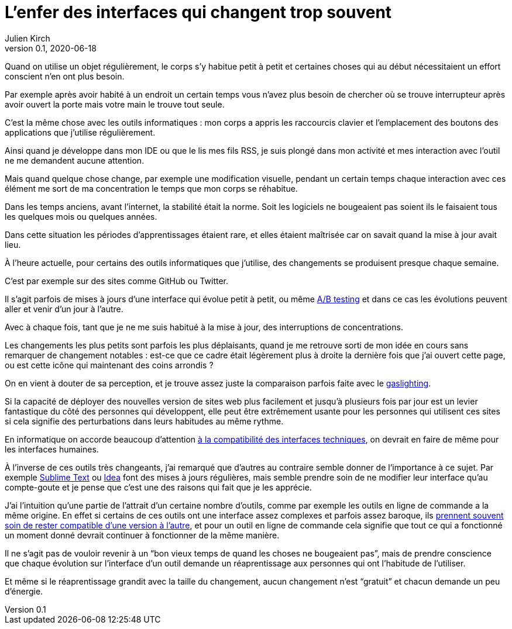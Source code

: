 = L'enfer des interfaces qui changent trop souvent
Julien Kirch
v0.1, 2020-06-18
:article_image: sonic.png
:article_lang: fr
:article_description: Et tant pis pour la concentration

Quand on utilise un objet régulièrement, le corps s'y habitue petit à petit et certaines choses qui au début nécessitaient un effort conscient n'en ont plus besoin.

Par exemple après avoir habité à un endroit un certain temps vous n'avez plus besoin de chercher où se trouve interrupteur après avoir ouvert la porte mais votre main le trouve tout seule.

C'est la même chose avec les outils informatiques{nbsp}: mon corps a appris les raccourcis clavier et l'emplacement des boutons des applications que j'utilise régulièrement.

Ainsi quand je développe dans mon IDE ou que le lis mes fils RSS, je suis plongé dans mon activité et mes interaction avec l'outil ne me demandent aucune attention.

Mais quand quelque chose change, par exemple une modification visuelle, pendant un certain temps chaque interaction avec ces élément me sort de ma concentration le temps que mon corps se réhabitue.

Dans les temps anciens, avant l'internet, la stabilité était la norme. Soit les logiciels ne bougeaient pas soient ils le faisaient tous les quelques mois ou quelques années.

Dans cette situation les périodes d'apprentissages étaient rare, et elles étaient maîtrisée car on savait quand la mise à jour avait lieu.

À l'heure actuelle, pour certains des outils informatiques que j'utilise, des changements se produisent presque chaque semaine.

C'est par exemple sur des sites comme GitHub ou Twitter.

Il s'agit parfois de mises à jours d'une interface qui évolue petit à petit, ou même link:https://fr.wikipedia.org/wiki/Test_A/B[A/B testing] et dans ce cas les évolutions peuvent aller et venir d'un jour à l'autre.

Avec à chaque fois, tant que je ne me suis habitué à la mise à jour, des interruptions de concentrations.

Les changements les plus petits sont parfois les plus déplaisants, quand je me retrouve sorti de mon idée en cours sans remarquer de changement notables{nbsp}: est-ce que ce cadre était légèrement plus à droite la dernière fois que j'ai ouvert cette page, ou est cette icône qui maintenant des coins arrondis{nbsp}?

On en vient à douter de sa perception, et je trouve assez juste la comparaison parfois faite avec le link:https://fr.wikipedia.org/wiki/Gaslighting[gaslighting].

Si la capacité de déployer des nouvelles version de sites web plus facilement et jusqu'à plusieurs fois par jour est un levier fantastique du côté des personnes qui développent, elle peut être extrêmement usante pour les personnes qui utilisent ces sites si cela signifie des perturbations dans leurs habitudes au même rythme.

En informatique on accorde beaucoup d'attention link:https://blog.octo.com/gerer-les-evolutions-des-services-a-linterieur-de-votre-si/[à la compatibilité des interfaces techniques], on devrait en faire de même pour les interfaces humaines.

À l'inverse de ces outils très changeants, j'ai remarqué que d'autres au contraire semble donner de l'importance à ce sujet.
Par exemple link:https://www.sublimetext.com[Sublime Text] ou link:https://www.jetbrains.com/fr-fr/idea/[Idea] font des mises à jours régulières, mais semble prendre soin de ne modifier leur interface qu'au compte-goute et je pense que c'est une des raisons qui fait que je les apprécie.

J'ai l'intuition qu'une partie de l'attrait d'un certaine nombre d'outils, comme par exemple les outils en ligne de commande a la même origine.
En effet si certains de ces outils ont une interface assez complexes et parfois assez baroque, ils link:https://daniel.haxx.se/blog/2020/02/20/the-command-line-options-we-deserve/[prennent souvent soin de rester compatible d'une version à l'autre], et pour un outil en ligne de commande cela signifie que tout ce qui a fonctionné un moment donné devrait continuer à fonctionner de la même manière.

Il ne s'agit pas de vouloir revenir à un "`bon vieux temps de quand les choses ne bougeaient pas`", mais de prendre conscience que chaque évolution sur l'interface d'un outil demande un réaprentissage aux personnes qui ont l'habitude de l'utiliser.

Et même si le réaprentissage grandit avec la taille du changement, aucun changement n'est "`gratuit`" et chacun demande un peu d'énergie.